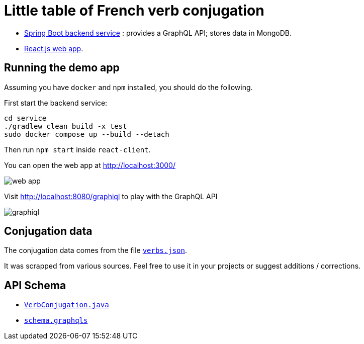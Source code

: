 = Little table of French verb conjugation

- link:./service/[Spring Boot backend service] :
  provides a GraphQL API; stores data in MongoDB.

- link:./react-client/[React.js web app].

== Running the demo app

Assuming you have `docker` and `npm` installed, you should do the following.

First start the backend service:

[source, sh]
----
cd service
./gradlew clean build -x test
sudo docker compose up --build --detach
----

Then run `npm start` inside `react-client`.

You can open the web app at http://localhost:3000/

image::./web-app.png[]

Visit http://localhost:8080/graphiql to play with the GraphQL API

image::./graphiql.png[]


== Conjugation data

The conjugation data comes from the file
link:./service/verbs.json[`verbs.json`].

It was scrapped from various sources.
Feel free to use it in your projects or suggest additions / corrections.


== API Schema

- link:./service/src/main/java/org/cadadr/conjugaison/domain/VerbConjugation.java[`VerbConjugation.java`]

- link:./service/src/main/resources/graphql/schema.graphqls[`schema.graphqls`]
